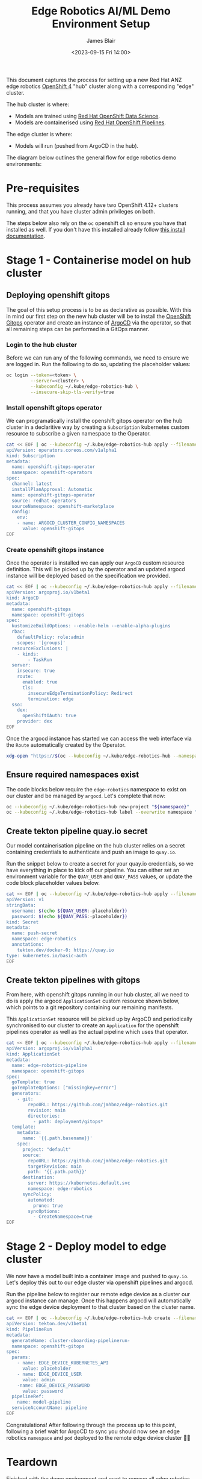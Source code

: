 #+TITLE: Edge Robotics AI/ML Demo Environment Setup
#+EMAIL: jablair@redhat.com
#+AUTHOR: James Blair
#+DATE: <2023-09-15 Fri 14:00>


This document captures the process for setting up a new Red Hat ANZ edge robotics [[https://www.redhat.com/en/openshift-4][OpenShift 4]] "hub" cluster along with a corresponding "edge" cluster.

The hub cluster is where:

- Models are trained using [[https://www.redhat.com/en/technologies/cloud-computing/openshift/openshift-data-science][Red Hat OpenShift Data Science]].
- Models are containerised using [[https://cloud.redhat.com/blog/introducing-openshift-pipelins][Red Hat OpenShift Pipelines]].

The edge cluster is where:

- Models will run (pushed from ArgoCD in the hub).

The diagram below outlines the general flow for edge robotics demo environments:

[[../images/model-flow-diagram.svg]]


* Pre-requisites

This process assumes you already have two OpenShift 4.12+ clusters running, and that you have cluster admin privileges on both.

The steps below also rely on the ~oc~ openshift cli so ensure you have that installed as well. If you don't have this installed already follow [[https://docs.openshift.com/container-platform/4.12/cli_reference/openshift_cli/getting-started-cli.html][this install documentation]].


* Stage 1 - Containerise model on hub cluster


** Deploying openshift gitops

The goal of this setup process is to be as declarative as possible. With this in mind our first step on the new hub cluster will be to install the [[https://www.redhat.com/en/technologies/cloud-computing/openshift/gitops][OpenShift Gitops]] operator and create an instance of [[https://argoproj.github.io/cd/][ArgoCD]] via the operator, so that all remaining steps can be performed in a GitOps manner.


*** Login to the hub cluster

Before we can run any of the following commands, we need to ensure we are logged in. Run the following to do so, updating the placeholder values:

#+begin_src bash :results silent
oc login --token=<token> \
         --server=<cluster> \
         --kubeconfig ~/.kube/edge-robotics-hub \
         --insecure-skip-tls-verify=true
#+end_src

*** Install openshift gitops operator

We can programatically install the openshift gitops operator on the hub cluster in a declaritive way by creating a ~Subscription~ kubernetes custom resource to subscribe a given namespace to the Operator.

#+begin_src bash :results silent
cat << EOF | oc --kubeconfig ~/.kube/edge-robotics-hub apply --filename -
apiVersion: operators.coreos.com/v1alpha1
kind: Subscription
metadata:
  name: openshift-gitops-operator
  namespace: openshift-operators
spec:
  channel: latest
  installPlanApproval: Automatic
  name: openshift-gitops-operator
  source: redhat-operators
  sourceNamespace: openshift-marketplace
  config:
    env:
    - name: ARGOCD_CLUSTER_CONFIG_NAMESPACES
      value: openshift-gitops
EOF
#+end_src


*** Create openshift gitops instance

Once the operator is installed we can apply our ~ArgoCD~ custom resource definition. This will be picked up by the operator and an updated argocd instance will be deployed based on the specification we provided.

#+begin_src bash :results silent
cat << EOF | oc --kubeconfig ~/.kube/edge-robotics-hub apply --filename -
apiVersion: argoproj.io/v1beta1
kind: ArgoCD
metadata:
  name: openshift-gitops
  namespace: openshift-gitops
spec:
  kustomizeBuildOptions: --enable-helm --enable-alpha-plugins
  rbac:
    defaultPolicy: role:admin
    scopes: '[groups]'
  resourceExclusions: |
    - kinds:
        - TaskRun
  server:
    insecure: true
    route:
      enabled: true
      tls:
        insecureEdgeTerminationPolicy: Redirect
        termination: edge
  sso:
    dex:
      openShiftOAuth: true
    provider: dex
EOF
#+end_src


Once the argocd instance has started we can access the web interface via the ~Route~ automatically created by the Operator.

#+begin_src bash :results silent
xdg-open "https://$(oc --kubeconfig ~/.kube/edge-robotics-hub --namespace openshift-gitops get route openshift-gitops-server --output jsonpath='{.spec.host}')"
#+end_src

** Ensure required namespaces exist

The code blocks below require the ~edge-robotics~ namespace to exist on our cluster and be managed by ~argocd~. Let's complete that now:

#+begin_src bash :results silent
oc --kubeconfig ~/.kube/edge-robotics-hub new-project "${namespace}"
oc --kubeconfig ~/.kube/edge-robotics-hub label --overwrite namespace "${namespace}" argocd.argoproj.io/managed-by=openshift-gitops
#+end_src

** Create tekton pipeline quay.io secret

Our model containerisation pipeline on the hub cluster relies on a secret containing credentials to authenticate and push an image to ~quay.io~.

Run the snippet below to create a secret for your quay.io credentials, so we have everything in place to kick off our pipeline. You can either set an environment variable for the ~QUAY_USER~ and ~QUAY_PASS~ values, or update the code block placeholder values below.

#+begin_src bash :results silent
cat << EOF | oc --kubeconfig ~/.kube/edge-robotics-hub apply --filename -
apiVersion: v1
stringData:
  username: $(echo ${QUAY_USER:-placeholder})
  password: $(echo ${QUAY_PASS:-placeholder})
kind: Secret
metadata:
  name: push-secret
  namespace: edge-robotics
  annotations:
    tekton.dev/docker-0: https://quay.io
type: kubernetes.io/basic-auth
EOF
#+end_src


** Create tekton pipelines with gitops

From here, with openshift gitops running in our hub cluster, all we need to do is apply the argocd ~ApplicationSet~ custom resource shown below, which points to a git repository containing our remaining manifests.

This ~ApplicationSet~ resource will be picked up by ArgoCD and periodically synchronised to our cluster to create an ~Application~ for the openshift pipelines operator as well as the actual pipeline which uses that operator.

#+begin_src bash :results silent
cat << EOF | oc --kubeconfig ~/.kube/edge-robotics-hub apply --filename -
apiVersion: argoproj.io/v1alpha1
kind: ApplicationSet
metadata:
  name: edge-robotics-pipeline
  namespace: openshift-gitops
spec:
  goTemplate: true
  goTemplateOptions: ["missingkey=error"]
  generators:
    - git:
        repoURL: https://github.com/jmhbnz/edge-robotics.git
        revision: main
        directories:
          - path: deployment/gitops*
  template:
    metadata:
      name: '{{.path.basename}}'
    spec:
      project: "default"
      source:
        repoURL: https://github.com/jmhbnz/edge-robotics.git
        targetRevision: main
        path: '{{.path.path}}'
      destination:
        server: https://kubernetes.default.svc
        namespace: edge-robotics
      syncPolicy:
        automated:
          prune: true
        syncOptions:
          - CreateNamespace=true
EOF
#+end_src


* Stage 2 - Deploy model to edge cluster

We now have a model built into a container image and pushed to ~quay.io~.  Let's deploy this out to our edge cluster via openshift pipelines and argocd.

Run the pipeline below to register our remote edge device as a cluster our argocd instance can manage. Once this happens argocd will automatically sync the edge device deployment to that cluster based on the cluster name.

#+begin_src bash :results none
cat << EOF | oc --kubeconfig ~/.kube/edge-robotics-hub create --filename -
apiVersion: tekton.dev/v1beta1
kind: PipelineRun
metadata:
  generateName: cluster-oboarding-pipelinerun-
  namespace: openshift-gitops
spec:
  params:
    - name: EDGE_DEVICE_KUBERNETES_API
      value: placeholder
    - name: EDGE_DEVICE_USER
      value: admin
    -name: EDGE_DEVICE_PASSWORD
      value: password
  pipelineRef:
    name: model-pipeline
  serviceAccountName: pipeline
EOF
#+end_src


Congratulations! After following through the process up to this point, following a brief wait for ArgoCD to sync you should now see an edge robotics ~namespace~ and ~pod~ deployed to the remote edge device cluster 🎉🚀


* Teardown

Finished with the demo environment and want to remove all edge robotics content from the hub cluster? No problem, just run the section below:

#+begin_src bash :results silent
# Delete applicationset
oc --kubeconfig ~/.kube/edge-robotics-hub --namespace openshift-gitops delete applicationset edge-robotics-pipeline

# Delete the project
oc --kubeconfig ~/.kube/edge-robotics-hub delete --ignore-not-found=true project edge-robotics
#+end_src

